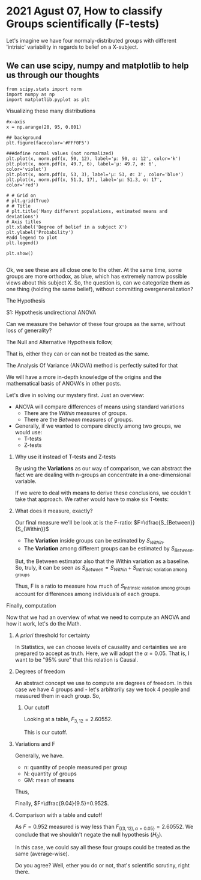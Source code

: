 #+STARTUP: inlineimages
#+STARTUP: latexpreview


* 2021 Agust 07, How to classify Groups scientifically (F-tests)
Let's imagine we have four normaly-distributed groups with different
'intrisic' variability in regards to belief on a X-subject.

** We can use scipy, numpy and matplotlib to help us through our thoughts 
	  #+NAME: cbdc1991-d500-4fb1-93d0-2e164213fdfc
	  #+begin_src ein-python
	    from scipy.stats import norm
	    import numpy as np
	    import matplotlib.pyplot as plt
    #+end_src

    #+RESULTS: cbdc1991-d500-4fb1-93d0-2e164213fdfc

**** Visualizing these many distributions
          #+NAME: 04b23b1f-90a7-4ec0-aa5b-c43b0733a995
	  #+begin_src ein-python :session localhost :results output 
            #x-axis
            x = np.arange(20, 95, 0.001)
            
            ## background
            plt.figure(facecolor='#FFF0F5')
            
            ###define normal values (not normalized)
            plt.plot(x, norm.pdf(x, 50, 12), label='μ: 50, σ: 12', color='k')
            plt.plot(x, norm.pdf(x, 49.7, 6), label='μ: 49.7, σ: 6', color='violet')
            plt.plot(x, norm.pdf(x, 53, 3), label='μ: 53, σ: 3', color='blue')
            plt.plot(x, norm.pdf(x, 51.3, 17), label='μ: 51.3, σ: 17', color='red')
            
            # # Grid on
            # plt.grid(True)
            # # Title
            # plt.title('Many different populations, estimated means and deviations')
            # Axis titles
            plt.xlabel('Degree of belief in a subject X')
            plt.ylabel('Probability')
            #add legend to plot
            plt.legend()
            
            plt.show()
            
  #+end_src

   [[file:ein-images/ob-ein-d242b8613da3597d356c9ea4a8f05a81.png]]

Ok, we see these are all close one to the other. At the same time,
some groups are more orthodox, as blue, which has extremely narrow
possible views about this subject X. So, the question is, can we
categorize them as one thing (holding the same belief), without
committing overgeneralization?


**** The Hypothesis
**** S1: Hypothesis undirectional ANOVA
Can we measure the behavior of these four groups as the same, without loss of generality?

     The Null and Alternative Hypothesis follow,
	  \begin{equation}
     \begin{aligned}
     \begin{cases}
	  H_0: \hat{\mu_1}&=\hat{\mu_2}=\hat{\mu_3}=\hat{\mu_4}\\
	  H_1: \hat{\mu_i}&\neq \hat{\mu_j},\quad i\neq{}j
     \end{cases}
     \end{aligned}
     \end{equation}

     That is, either they can or can not be treated as the same. 
     
**** The Analysis Of Variance (ANOVA) method is perfectly suited for that

We will have a more in-depth knowledge of the origins and  the
mathematical basis of ANOVA's in other posts.

Let's dive in solving our mystery first. Just an overview:

- ANOVA will compare differences of means using standard variations
  + There are the /Within/ measures of groups.
  + There are the /Between/ measures of groups.
- Generally, if we wanted to compare directly among two groups, we
  would use:
  + T-tests
  + Z-tests

***** Why use it instead of T-tests and Z-tests
By using the *Variations* as our way of comparison, we can abstract
the fact we are dealing with n-groups an concentrate in a
one-dimensional variable.

If we were to deal with means to derive these conclusions, we couldn't
take that approach. We rather would have to make six T-tests:

\begin{equation}
\begin{aligned}
\binom{\textrm{n-groups}}{2}&= \frac{n!}{2!(n-2)!}\\
\implies n=4\, : \binom{\textrm{4}}{2}&= \frac{4!}{2!(4-2)!}=6
\end{aligned}
\end{equation}

***** What does it measure, exactly?
Our final measure we'll be look at is the F-ratio: $F=\dfrac{S_{Between}}{S_{Within}}$
- The *Variation* inside groups can be estimated by $S_{Within}$.
- The *Variation* among different groups can be estimated by
  $S_{Between}$.

But, the Between estimator also that the Within variation as a
baseline. So, truly, it can be seen as $S_{Between}=S_{Within}+
S_{\textrm{Intrinsic variation among groups}}$

Thus, F is a ratio to measure how much of $S_{\textrm{Intrinsic variation
among groups}}$ account for differences among individuals of each
groups.

**** Finally, computation

Now that we had an overview of what we need to compute an ANOVA and
how it work, let's do the Math.

***** /A priori/ threshold for certainty
In Statistics, we can choose levels of causality and certainties we
are prepared to accept as truth. Here, we will adopt the
$\alpha=0.05$. That is, I want to be "95% sure" that this relation is Causal.  

***** Degrees of freedom
An abstract concept we use to compute are degrees of freedom. In this
case we have 4 groups and  - let's arbitrarily say we took 4 people and
measured them in each group. So,

        \begin{equation}
        \begin{aligned}
        \begin{cases}
        df_{between}&=(n_{\textrm{groups}}-1)=3 \\
        df_{within}&=(n_{\textrm{measures}}-n_{\textrm{groups}})=12\\
        \end{cases}
        \end{aligned}
        \end{equation}

****** Our cutoff
Looking at a table, $F_{3,12}=2.60552$.

This is our cutoff.
        
***** Variations and F

Generally, we have.
	\begin{equation}
    \begin{aligned}
    F&=\dfrac{S_{Between}}{S_{Within}}\\
    \quad S_{Between}&=\sqrt{n.S^2_M}\\
     S^2_M&=\dfrac{\sum{(M-GM)^2}}{df_{between}}\\
    \quad S_{Within}&=\dfrac{\sum_{i=1}^N{S_i^2}}{N}
    \end{aligned}
    \end{equation}

- n: quantity of people measured per group
- N: quantity of groups
- GM: mean of means

Thus,

	\begin{equation}
    \begin{aligned}
GM &= \frac{50+49.7+53+51.3}{4}=51\\
    \quad S_{Within}&=\dfrac{12+6+3+17}{4}=9.5\\
     \implies S^2_M&=\dfrac{(50-51)^2+(49.7-51)^2+(53-51)^2+(51.3-51)^2}{(4-1)}= 2.26\\
    \quad S_{Between}&=\sqrt{4\times{}2.26}=9.04\\
    \end{aligned}
    \end{equation}

 Finally, $F=\dfrac{9.04}{9.5}=0.952$.

***** Comparison with a table and cutoff
As $F=0.952$ measured is way less than
$F_{\{(3,\,12),\,\alpha=0.05\}}=2.60552$.  We conclude that we shouldn't
negate the null hypothesis ($H_0$).

In this case, we could say all these four groups could be treated as the same (average-wise).

Do you agree? Well, ether you do or not, that's scientific scrutiny, right there.

